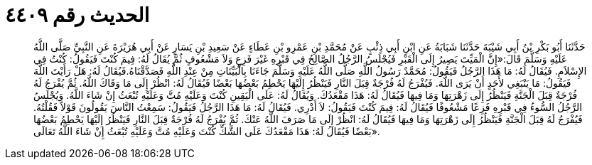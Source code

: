 
= الحديث رقم ٤٤٠٩

[quote.hadith]
حَدَّثَنَا أَبُو بَكْرِ بْنُ أَبِي شَيْبَةَ حَدَّثَنَا شَبَابَةُ عَنِ ابْنِ أَبِي ذِئْبٍ عَنْ مُحَمَّدِ بْنِ عَمْرِو بْنِ عَطَاءٍ عَنْ سَعِيدِ بْنِ يَسَارٍ عَنْ أَبِي هُرَيْرَةَ عَنِ النَّبِيِّ صَلَّى اللَّهُ عَلَيْهِ وَسَلَّمَ قَالَ:«إِنَّ الْمَيِّتَ يَصِيرُ إِلَى الْقَبْرِ فَيُجْلَسُ الرَّجُلُ الصَّالِحُ فِي قَبْرِهِ غَيْرَ فَزِعٍ وَلاَ مَشْعُوفٍ ثُمَّ يُقَالُ لَهُ: فِيمَ كُنْتَ فَيَقُولُ: كُنْتُ فِي الإِسْلاَمِ. فَيُقَالُ لَهُ: مَا هَذَا الرَّجُلُ فَيَقُولُ: مُحَمَّدٌ رَسُولُ اللَّهِ صَلَّى اللَّهُ عَلَيْهِ وَسَلَّمَ جَاءَنَا بِالْبَيِّنَاتِ مِنْ عِنْدِ اللَّهِ فَصَدَّقْنَاهُ.فَيُقَالُ لَهُ: هَلْ رَأَيْتَ اللَّهَ فَيَقُولُ: مَا يَنْبَغِي لأَحَدٍ أَنْ يَرَى اللَّهَ. فَيُفْرَجُ لَهُ فُرْجَةٌ قِبَلَ النَّارِ فَيَنْظُرُ إِلَيْهَا يَحْطِمُ بَعْضُهَا بَعْضًا فَيُقَالُ لَهُ: انْظُرْ إِلَى مَا وَقَاكَ اللَّهُ. ثُمَّ يُفْرَجُ لَهُ فُرْجَةٌ قِبَلَ الْجَنَّةِ فَيَنْظُرُ إِلَى زَهْرَتِهَا وَمَا فِيهَا فَيُقَالُ لَهُ: هَذَا مَقْعَدُكَ. وَيُقَالُ لَهُ: عَلَى الْيَقِينِ كُنْتَ وَعَلَيْهِ مُتَّ وَعَلَيْهِ تُبْعَثُ إِنْ شَاءَ اللَّهُ. وَيُجْلَسُ الرَّجُلُ السُّوءُ فِي قَبْرِهِ فَزِعًا مَشْعُوفًا فَيُقَالُ لَهُ: فِيمَ كُنْتَ فَيَقُولُ: لاَ أَدْرِي. فَيُقَالُ لَهُ: مَا هَذَا الرَّجُلُ فَيَقُولُ: سَمِعْتُ النَّاسَ يَقُولُونَ قَوْلاً فَقُلْتُهُ. فَيُفْرَجُ لَهُ قِبَلَ الْجَنَّةِ فَيَنْظُرُ إِلَى زَهْرَتِهَا وَمَا فِيهَا فَيُقَالُ لَهُ: انْظُرْ إِلَى مَا صَرَفَ اللَّهُ عَنْكَ. ثُمَّ يُفْرَجُ لَهُ فُرْجَةٌ قِبَلَ النَّارِ فَيَنْظُرُ إِلَيْهَا يَحْطِمُ بَعْضُهَا بَعْضًا فَيُقَالُ لَهُ: هَذَا مَقْعَدُكَ عَلَى الشَّكِّ كُنْتَ وَعَلَيْهِ مُتَّ وَعَلَيْهِ تُبْعَثُ إِنْ شَاءَ اللَّهُ تَعَالَى».